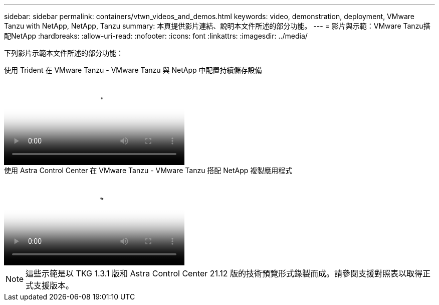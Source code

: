 ---
sidebar: sidebar 
permalink: containers/vtwn_videos_and_demos.html 
keywords: video, demonstration, deployment, VMware Tanzu with NetApp, NetApp, Tanzu 
summary: 本頁提供影片連結、說明本文件所述的部分功能。 
---
= 影片與示範：VMware Tanzu搭配NetApp
:hardbreaks:
:allow-uri-read: 
:nofooter: 
:icons: font
:linkattrs: 
:imagesdir: ../media/


[role="lead"]
下列影片示範本文件所述的部分功能：

.使用 Trident 在 VMware Tanzu - VMware Tanzu 與 NetApp 中配置持續儲存設備
video::8db3092b-3468-4754-b2d7-b01200fbb38d[panopto,width=360]
.使用 Astra Control Center 在 VMware Tanzu - VMware Tanzu 搭配 NetApp 複製應用程式
video::01aff358-a0a2-4c4f-9062-b01200fb9abd[panopto,width=360]

NOTE: 這些示範是以 TKG 1.3.1 版和 Astra Control Center 21.12 版的技術預覽形式錄製而成。請參閱支援對照表以取得正式支援版本。

